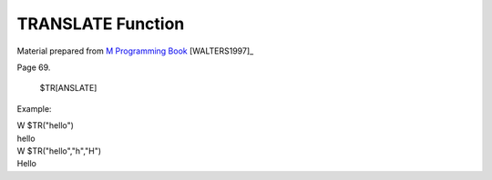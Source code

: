 ==================
TRANSLATE Function
==================

Material prepared from `M Programming Book`_ [WALTERS1997]_

Page 69.


    $TR[ANSLATE]


Example:

|   W $TR("hello")
|   hello
|   W $TR("hello","h","H") 
|   Hello


.. _M Programming book: http://books.google.com/books?id=jo8_Mtmp30kC&printsec=frontcover&dq=M+Programming&hl=en&sa=X&ei=2mktT--GHajw0gHnkKWUCw&ved=0CDIQ6AEwAA#v=onepage&q=M%20Programming&f=false


